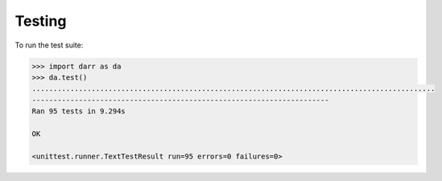 Testing
=======

To run the test suite:

.. code:: python

    >>> import darr as da
    >>> da.test()
    ...............................................................................................
    ----------------------------------------------------------------------
    Ran 95 tests in 9.294s

    OK

    <unittest.runner.TextTestResult run=95 errors=0 failures=0>
